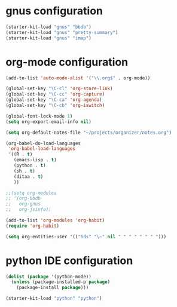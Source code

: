 * gnus configuration

#+begin_src emacs-lisp
  (starter-kit-load "gnus" "bbdb")
  (starter-kit-load "gnus" "pretty-summary")
  (starter-kit-load "gnus" "imap")

#+end_src

* org-mode configuration

#+begin_src emacs-lisp
  (add-to-list 'auto-mode-alist '("\\.org$" . org-mode))
  
  (global-set-key "\C-cl" 'org-store-link)
  (global-set-key "\C-cc" 'org-capture)
  (global-set-key "\C-ca" 'org-agenda)
  (global-set-key "\C-cb" 'org-iswitch)
  
  (global-font-lock-mode 1)
  (setq org-export-email-info nil)
  
  (setq org-default-notes-file "~/projects/organizer/notes.org")
  
  (org-babel-do-load-languages
   'org-babel-load-languages
   '((R . t)
     (emacs-lisp . t)
     (python . t)
     (sh . t)
     (ditaa . t)
     ))
  
  ;;(setq org-modules
  ;; '(org-bbdb
  ;;   org-gnus
  ;;   org-jsinfo))
  
  (add-to-list 'org-modules 'org-habit)
  (require 'org-habit)
  
  (setq org-entities-user '(("hds" "\~" nil " " " " " " " ")))
  
#+end_src

* python IDE configuration
#+begin_src emacs-lisp
  (dolist (package '(python-mode))
    (unless (package-installed-p package)
      (package-install package)))

  (starter-kit-load "python" "python")
#+end_src
